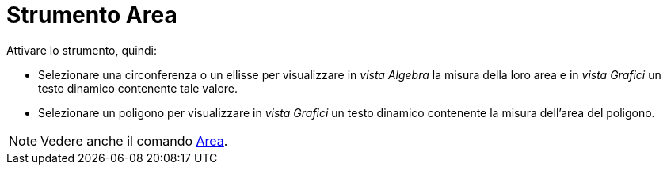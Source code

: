 = Strumento Area
:page-en: tools/Area
ifdef::env-github[:imagesdir: /it/modules/ROOT/assets/images]

Attivare lo strumento, quindi:

* Selezionare una circonferenza o un ellisse per visualizzare in _vista Algebra_ la misura della loro area e in _vista Grafici_ un testo dinamico contenente tale valore.
* Selezionare un poligono per visualizzare in _vista Grafici_ un testo dinamico contenente la misura dell'area del poligono.



[NOTE]
====

Vedere anche il comando xref:/commands/Area.adoc[Area].

====
